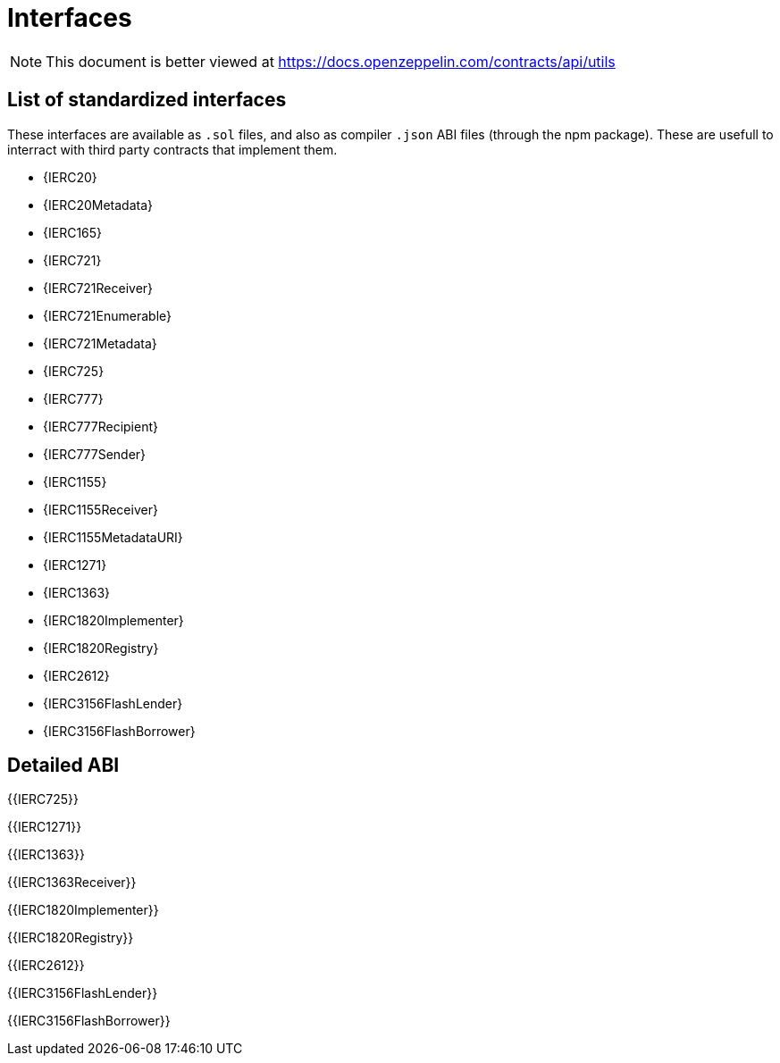 = Interfaces

[.readme-notice]
NOTE: This document is better viewed at https://docs.openzeppelin.com/contracts/api/utils

== List of standardized interfaces
These interfaces are available as `.sol` files, and also as compiler `.json` ABI files (through the npm package). These
are usefull to interract with third party contracts that implement them.

- {IERC20}
- {IERC20Metadata}
- {IERC165}
- {IERC721}
- {IERC721Receiver}
- {IERC721Enumerable}
- {IERC721Metadata}
- {IERC725}
- {IERC777}
- {IERC777Recipient}
- {IERC777Sender}
- {IERC1155}
- {IERC1155Receiver}
- {IERC1155MetadataURI}
- {IERC1271}
- {IERC1363}
- {IERC1820Implementer}
- {IERC1820Registry}
- {IERC2612}
- {IERC3156FlashLender}
- {IERC3156FlashBorrower}

== Detailed ABI

{{IERC725}}

{{IERC1271}}

{{IERC1363}}

{{IERC1363Receiver}}

{{IERC1820Implementer}}

{{IERC1820Registry}}

{{IERC2612}}

{{IERC3156FlashLender}}

{{IERC3156FlashBorrower}}
